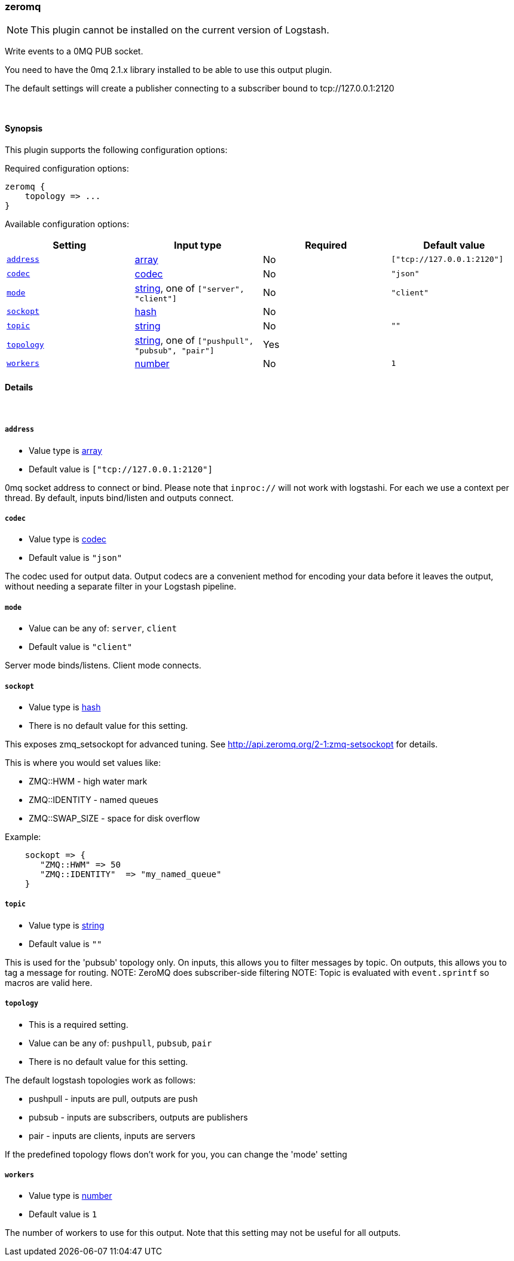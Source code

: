 [[plugins-outputs-zeromq]]
=== zeromq

NOTE: This plugin cannot be installed on the current version of Logstash.

Write events to a 0MQ PUB socket.

You need to have the 0mq 2.1.x library installed to be able to use
this output plugin.

The default settings will create a publisher connecting to a subscriber
bound to tcp://127.0.0.1:2120


&nbsp;

==== Synopsis

This plugin supports the following configuration options:


Required configuration options:

[source,json]
--------------------------
zeromq {
    topology => ...
}
--------------------------



Available configuration options:

[cols="<,<,<,<m",options="header",]
|=======================================================================
|Setting |Input type|Required|Default value
| <<plugins-outputs-zeromq-address>> |<<array,array>>|No|`["tcp://127.0.0.1:2120"]`
| <<plugins-outputs-zeromq-codec>> |<<codec,codec>>|No|`"json"`
| <<plugins-outputs-zeromq-mode>> |<<string,string>>, one of `["server", "client"]`|No|`"client"`
| <<plugins-outputs-zeromq-sockopt>> |<<hash,hash>>|No|
| <<plugins-outputs-zeromq-topic>> |<<string,string>>|No|`""`
| <<plugins-outputs-zeromq-topology>> |<<string,string>>, one of `["pushpull", "pubsub", "pair"]`|Yes|
| <<plugins-outputs-zeromq-workers>> |<<number,number>>|No|`1`
|=======================================================================



==== Details

&nbsp;

[[plugins-outputs-zeromq-address]]
===== `address` 

  * Value type is <<array,array>>
  * Default value is `["tcp://127.0.0.1:2120"]`

0mq socket address to connect or bind.
Please note that `inproc://` will not work with logstashi.
For each we use a context per thread.
By default, inputs bind/listen and outputs connect.

[[plugins-outputs-zeromq-codec]]
===== `codec` 

  * Value type is <<codec,codec>>
  * Default value is `"json"`

The codec used for output data. Output codecs are a convenient method for encoding your data before it leaves the output, without needing a separate filter in your Logstash pipeline.

[[plugins-outputs-zeromq-mode]]
===== `mode` 

  * Value can be any of: `server`, `client`
  * Default value is `"client"`

Server mode binds/listens. Client mode connects.

[[plugins-outputs-zeromq-sockopt]]
===== `sockopt` 

  * Value type is <<hash,hash>>
  * There is no default value for this setting.

This exposes zmq_setsockopt for advanced tuning.
See http://api.zeromq.org/2-1:zmq-setsockopt for details.

This is where you would set values like:

* ZMQ::HWM - high water mark
* ZMQ::IDENTITY - named queues
* ZMQ::SWAP_SIZE - space for disk overflow

Example:
[source,ruby]
    sockopt => {
       "ZMQ::HWM" => 50
       "ZMQ::IDENTITY"  => "my_named_queue"
    }

[[plugins-outputs-zeromq-topic]]
===== `topic` 

  * Value type is <<string,string>>
  * Default value is `""`

This is used for the 'pubsub' topology only.
On inputs, this allows you to filter messages by topic.
On outputs, this allows you to tag a message for routing.
NOTE: ZeroMQ does subscriber-side filtering
NOTE: Topic is evaluated with `event.sprintf` so macros are valid here.

[[plugins-outputs-zeromq-topology]]
===== `topology` 

  * This is a required setting.
  * Value can be any of: `pushpull`, `pubsub`, `pair`
  * There is no default value for this setting.

The default logstash topologies work as follows:

* pushpull - inputs are pull, outputs are push
* pubsub - inputs are subscribers, outputs are publishers
* pair - inputs are clients, inputs are servers

If the predefined topology flows don't work for you,
you can change the 'mode' setting

[[plugins-outputs-zeromq-workers]]
===== `workers` 

  * Value type is <<number,number>>
  * Default value is `1`

The number of workers to use for this output.
Note that this setting may not be useful for all outputs.


